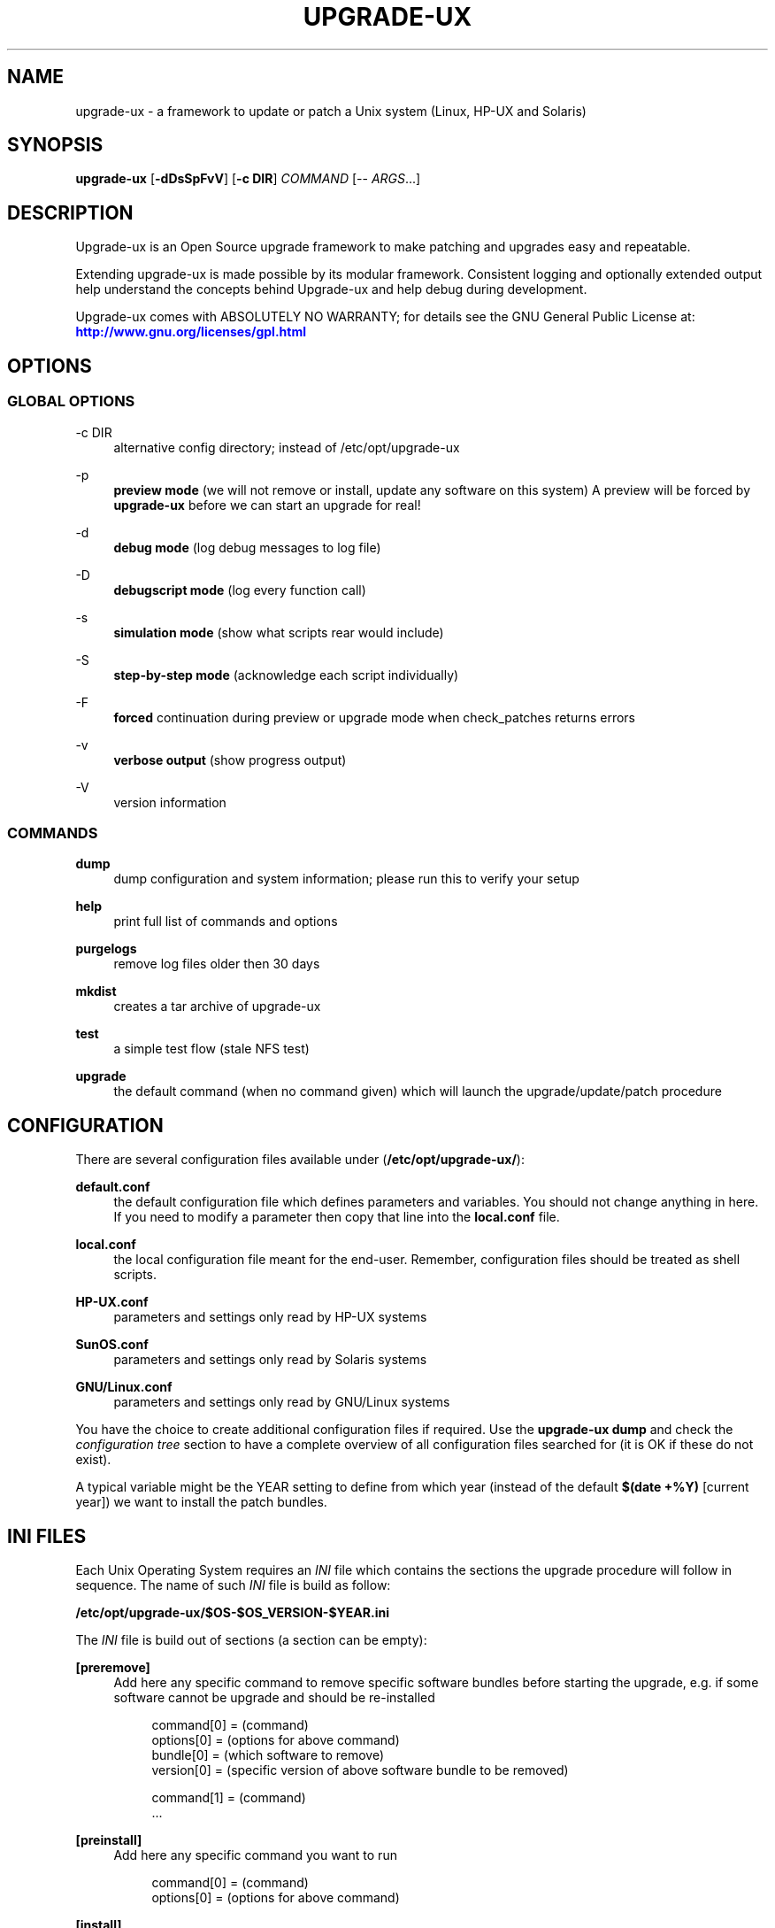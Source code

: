 '\" t
.\"     Title: upgrade-ux
.\"    Author: Gratien Dhaese
.\" Generator: DocBook XSL Stylesheets v1.78.1 <http://docbook.sf.net/>
.\"      Date: 17 june 2014
.\"    Manual: \ \&
.\"    Source: \ \&
.\"  Language: English
.\"
.TH "UPGRADE\-UX" "8" "17 june 2014" "\ \&" "\ \&"
.\" -----------------------------------------------------------------
.\" * Define some portability stuff
.\" -----------------------------------------------------------------
.\" ~~~~~~~~~~~~~~~~~~~~~~~~~~~~~~~~~~~~~~~~~~~~~~~~~~~~~~~~~~~~~~~~~
.\" http://bugs.debian.org/507673
.\" http://lists.gnu.org/archive/html/groff/2009-02/msg00013.html
.\" ~~~~~~~~~~~~~~~~~~~~~~~~~~~~~~~~~~~~~~~~~~~~~~~~~~~~~~~~~~~~~~~~~
.ie \n(.g .ds Aq \(aq
.el       .ds Aq '
.\" -----------------------------------------------------------------
.\" * set default formatting
.\" -----------------------------------------------------------------
.\" disable hyphenation
.nh
.\" disable justification (adjust text to left margin only)
.ad l
.\" -----------------------------------------------------------------
.\" * MAIN CONTENT STARTS HERE *
.\" -----------------------------------------------------------------
.SH "NAME"
upgrade-ux \- a framework to update or patch a Unix system (Linux, HP\-UX and Solaris)
.SH "SYNOPSIS"
.sp
\fBupgrade\-ux\fR [\fB\-dDsSpFvV\fR] [\fB\-c DIR\fR] \fICOMMAND\fR [\-\- \fIARGS\fR\&...]
.SH "DESCRIPTION"
.sp
Upgrade\-ux is an Open Source upgrade framework to make patching and upgrades easy and repeatable\&.
.sp
Extending upgrade\-ux is made possible by its modular framework\&. Consistent logging and optionally extended output help understand the concepts behind Upgrade\-ux and help debug during development\&.
.sp
Upgrade\-ux comes with ABSOLUTELY NO WARRANTY; for details see the GNU General Public License at: \m[blue]\fBhttp://www\&.gnu\&.org/licenses/gpl\&.html\fR\m[]
.SH "OPTIONS"
.SS "GLOBAL OPTIONS"
.PP
\-c DIR
.RS 4
alternative config directory; instead of /etc/opt/upgrade\-ux
.RE
.PP
\-p
.RS 4
\fBpreview mode\fR
(we will not remove or install, update any software on this system) A preview will be forced by
\fBupgrade\-ux\fR
before we can start an upgrade for real!
.RE
.PP
\-d
.RS 4
\fBdebug mode\fR
(log debug messages to log file)
.RE
.PP
\-D
.RS 4
\fBdebugscript mode\fR
(log every function call)
.RE
.PP
\-s
.RS 4
\fBsimulation mode\fR
(show what scripts rear would include)
.RE
.PP
\-S
.RS 4
\fBstep\-by\-step mode\fR
(acknowledge each script individually)
.RE
.PP
\-F
.RS 4
\fBforced\fR
continuation during preview or upgrade mode when check_patches returns errors
.RE
.PP
\-v
.RS 4
\fBverbose output\fR
(show progress output)
.RE
.PP
\-V
.RS 4
version information
.RE
.SS "COMMANDS"
.PP
\fBdump\fR
.RS 4
dump configuration and system information; please run this to verify your setup
.RE
.PP
\fBhelp\fR
.RS 4
print full list of commands and options
.RE
.PP
\fBpurgelogs\fR
.RS 4
remove log files older then 30 days
.RE
.PP
\fBmkdist\fR
.RS 4
creates a tar archive of upgrade\-ux
.RE
.PP
\fBtest\fR
.RS 4
a simple test flow (stale NFS test)
.RE
.PP
\fBupgrade\fR
.RS 4
the default command (when no command given) which will launch the upgrade/update/patch procedure
.RE
.SH "CONFIGURATION"
.sp
There are several configuration files available under (\fB/etc/opt/upgrade\-ux/\fR):
.PP
\fBdefault\&.conf\fR
.RS 4
the default configuration file which defines parameters and variables\&. You should not change anything in here\&. If you need to modify a parameter then copy that line into the
\fBlocal\&.conf\fR
file\&.
.RE
.PP
\fBlocal\&.conf\fR
.RS 4
the local configuration file meant for the end\-user\&. Remember, configuration files should be treated as shell scripts\&.
.RE
.PP
\fBHP\-UX\&.conf\fR
.RS 4
parameters and settings only read by HP\-UX systems
.RE
.PP
\fBSunOS\&.conf\fR
.RS 4
parameters and settings only read by Solaris systems
.RE
.PP
\fBGNU/Linux\&.conf\fR
.RS 4
parameters and settings only read by GNU/Linux systems
.RE
.sp
You have the choice to create additional configuration files if required\&. Use the \fBupgrade\-ux dump\fR and check the \fIconfiguration tree\fR section to have a complete overview of all configuration files searched for (it is OK if these do not exist)\&.
.sp
A typical variable might be the YEAR setting to define from which year (instead of the default \fB$(date +%Y)\fR [current year]) we want to install the patch bundles\&.
.SH "INI FILES"
.sp
Each Unix Operating System requires an \fIINI\fR file which contains the sections the upgrade procedure will follow in sequence\&. The name of such \fIINI\fR file is build as follow:
.sp
\fB/etc/opt/upgrade\-ux/$OS\-$OS_VERSION\-$YEAR\&.ini\fR
.sp
The \fIINI\fR file is build out of sections (a section can be empty):
.PP
\fB[preremove]\fR
.RS 4
Add here any specific command to remove specific software bundles before starting the upgrade, e\&.g\&. if some software cannot be upgrade and should be re\-installed
.sp
.if n \{\
.RS 4
.\}
.nf
command[0] = (command)
options[0] = (options for above command)
bundle[0]  = (which software to remove)
version[0] = (specific version of above software bundle to be removed)
.fi
.if n \{\
.RE
.\}
.sp
.if n \{\
.RS 4
.\}
.nf
command[1] = (command)
\&.\&.\&.
.fi
.if n \{\
.RE
.\}
.RE
.PP
\fB[preinstall]\fR
.RS 4
Add here any specific command you want to run
.sp
.if n \{\
.RS 4
.\}
.nf
command[0] = (command)
options[0] = (options for above command)
.fi
.if n \{\
.RE
.\}
.RE
.PP
\fB[install]\fR
.RS 4
Add here all commands required to install, upgrade or patch our systems\&. Use the syntax:
.sp
.if n \{\
.RS 4
.\}
.nf
command[0] = (command)
options[0] = (options for above command)
source[0]  = (location of the software depot)
bundle[0]  = (which software to install, update)
version[0] = (specific version of above software bundle to be installed or updated)
.fi
.if n \{\
.RE
.\}
.RE
.PP
\fB[postinstall]\fR
.RS 4
Add here all commands required to install additional software packages\&. Use the same syntax as for [install]
.RE
.PP
\fB[postremove]\fR
.RS 4
Add here commands to remove something that could not be prevented by [install]\&. Syntax is the same as with [preremove]
.RE
.PP
\fB[configure]\fR
.RS 4
Add here commands to configure something special such as cron entries\&. Use same syntax as [preinstall]
.RE
.PP
\fB[cleanup]\fR
.RS 4
Add here commands to cleanup, if required\&. Most likely it will be empty
.RE
.PP
\fB[postexecute]\fR
.RS 4
Add here commands to run some special, such as
\fBcfg2html\fR
(as an example)
.sp
.if n \{\
.RS 4
.\}
.nf
command[0] = "/opt/cfg2html/bin/cfg2html"
options[0] = "\-2%Y%m%d"
.fi
.if n \{\
.RE
.\}
.RE
.SH "EXIT STATUS"
.PP
0
.RS 4
Successful program execution\&.
.RE
.PP
>0
.RS 4
Usage, syntax or execution errors\&. Check the log file in
\fI/var/opt/upgrade\-ux/log/\fR
for more information\&.
.RE
.SH "FILES"
.PP
/opt/upgrade\-ux/bin/upgrade\-ux
.RS 4
The program itself\&.
.RE
.PP
/etc/opt/upgrade\-ux/default\&.conf
.RS 4
The default configuration file\&.
.RE
.PP
/etc/opt/upgrade\-ux/local\&.conf
.RS 4
System specific configuration can be set here\&.
.RE
.PP
/var/opt/upgrade\-ux/
.RS 4
Directory which contains all timestamped directories and log directory\&.
.RE
.PP
/var/opt/upgrade\-ux/status
.RS 4
File containing time stamps when all sections were executed (as upgrade\-ux may be restarted after a reboot and will continue where it was interrupted)\&. For example,
.sp
.if n \{\
.RS 4
.\}
.nf
2014\-05\-27 09:35:00 postexecute:ended
2014\-05\-27 09:35:00 preview:ended   (preview ended successfully)
.fi
.if n \{\
.RE
.\}
.RE
.PP
/var/opt/upgrade\-ux/<YYYY\-MM\-DD>/
.RS 4
Evidence files collected during
\fIprep\fR
phase (the
\fIbefore\fR
files) and
\fIpostinstall\fR
phase (the
\fIafter\fR
files) are stored under this directory\&.
.RE
.PP
/var/opt/upgrade\-ux/log/
.RS 4
Directory containing all log files of each upgrade\-ux run with timestamps
.RE
.PP
/tmp/upgrade\-ux\&.xxx
.RS 4
Upgrade\-ux working directory\&. By default it is removed after each run\&. If upgrade\-ux exits with an error you probably need to remove this directory ny hand\&. In debugging mode the directory will not be removed as aid in helping to debug this software\&.
.RE
.PP
/opt/upgrade\-ux/scripts
.RS 4
Each section will have its own directory (with the name of a section) under this directory\&. Under each section directory you will find sub\-directories with $OS_VENDOR name\&. Finally, under the $OS_VENDOR directories you will find scripts (without the she\-bang!) that will be executed according the flow of the script\&. To honor the sequence use a prefix number\&. To see all scripts to be executed use the simulate option:
.sp
.if n \{\
.RS 4
.\}
.nf
# /opt/upgrade\-ux/bin/upgrade\-ux \-s
upgrade\-ux 0\&.1 / Git
Using log file: /var/opt/upgrade\-ux/log/upgrade\-ux\-20140506\-1037\-hostname\&.log
Source init/default/03_prepare_tmp_build_area\&.sh
Source init/default/05_select_ini_file\&.sh
Source init/default/10_check_current_status\&.sh
\&.\&.\&.
.fi
.if n \{\
.RE
.\}
.RE
.sp
To run upgrade\-ux in \fIpreview\fR mode use the \-p flag:
.sp
.if n \{\
.RS 4
.\}
.nf
# /opt/upgrade\-ux/bin/upgrade\-ux \-vp
.fi
.if n \{\
.RE
.\}
.sp
To run upgrade\-ux in \fIupgrade\fR mode then do \fInot\fR use the \-p flag:
.sp
.if n \{\
.RS 4
.\}
.nf
# /opt/upgrade\-ux/bin/upgrade\-ux \-v
.fi
.if n \{\
.RE
.\}
.SH "BUGS"
.sp
Feedback is welcome, please report any issues or improvements to our issue\-tracker at: \m[blue]\fBhttps://github\&.com/gdha/upgrade\-ux/issues\fR\m[] Furthermore, we welcome pull request via GitHub\&.
.SH "COPYRIGHT"
.sp
(c) 2014 \-
.sp
Gratien Dhaese
.sp
Upgrade\-ux comes with ABSOLUTELY NO WARRANTY; for details see the GNU General Public License at \m[blue]\fBhttp://www\&.gnu\&.org/licenses/gpl\&.html\fR\m[]
.SH "AUTHOR"
.PP
\fBGratien Dhaese\fR
.RS 4
Author.
.RE
